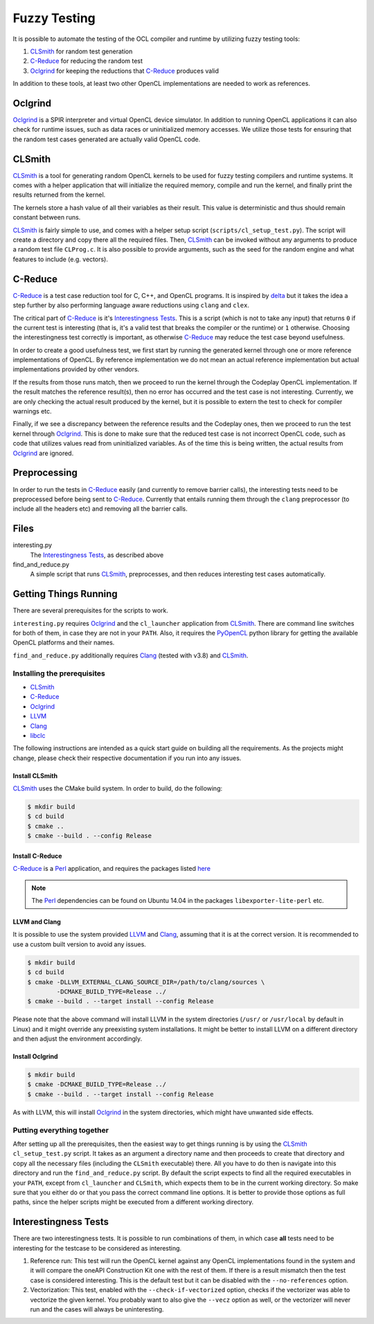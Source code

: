 Fuzzy Testing
=============

It is possible to automate the testing of the OCL compiler and runtime by
utilizing fuzzy testing tools:

1. `CLSmith`_ for random test generation
2. `C-Reduce`_ for reducing the random test
3. `Oclgrind`_ for keeping the reductions that `C-Reduce`_ produces valid

In addition to these tools, at least two other OpenCL implementations are needed
to work as references.

.. _CLSmith:
  https://github.com/ChrisLidbury/CLSmith
.. _OCLgrind:
  https://github.com/jrprice/Oclgrind
.. _C-Reduce:
  https://embed.cs.utah.edu/creduce

Oclgrind
--------

`Oclgrind`_ is a SPIR interpreter and virtual OpenCL device simulator. In
addition to running OpenCL applications it can also check for runtime issues,
such as data races or uninitialized memory accesses. We utilize those tests for
ensuring that the random test cases generated are actually valid OpenCL code.

CLSmith
-------

`CLSmith`_ is a tool for generating random OpenCL kernels to be used for fuzzy
testing compilers and runtime systems. It comes with a helper application that
will initialize the required memory, compile and run the kernel, and finally
print the results returned from the kernel.

The kernels store a hash value of all their variables as their result. This
value is deterministic and thus should remain constant between runs.

`CLSmith`_ is fairly simple to use, and comes with a helper setup script
(``scripts/cl_setup_test.py``). The script will create a directory and copy
there all the required files. Then, `CLSmith`_ can be invoked without any
arguments to produce a random test file ``CLProg.c``. It is also possible to
provide arguments, such as the seed for the random engine and what features to
include (e.g. vectors).

C-Reduce
--------

`C-Reduce`_ is a test case reduction tool for C, C++, and OpenCL programs. It
is inspired by `delta`_ but it takes the idea a step further by also performing
language aware reductions using ``clang`` and ``clex``.

The critical part of `C-Reduce`_ is it's `Interestingness Tests`_. This is a
script (which is not to take any input) that returns ``0`` if the current test
is interesting (that is, it's a valid test that breaks the compiler or the
runtime) or ``1`` otherwise. Choosing the interestingness test correctly is
important, as otherwise `C-Reduce`_ may reduce the test case beyond usefulness.

In order to create a good usefulness test, we first start by running the
generated kernel through one or more reference implementations of OpenCL. By
reference implementation we do not mean an actual reference implementation but
actual implementations provided by other vendors.

If the results from those runs match, then we proceed to run the kernel through
the Codeplay OpenCL implementation. If the result matches the reference
result(s), then no error has occurred and the test case is not interesting.
Currently, we are only checking the actual result produced by the kernel, but
it is possible to extern the test to check for compiler warnings etc.

Finally, if we see a discrepancy between the reference results and the Codeplay
ones, then we proceed to run the test kernel through `Oclgrind`_. This is done
to make sure that the reduced test case is not incorrect OpenCL code, such as
code that utilizes values read from uninitialized variables. As of the time
this is being written, the actual results from `Oclgrind`_ are ignored.

.. _delta:
  http://delta.stage.tigris.org

Preprocessing
-------------

In order to run the tests in `C-Reduce`_ easily (and currently to remove
barrier calls), the interesting tests need to be preprocessed before being sent
to `C-Reduce`_. Currently that entails running them through the ``clang``
preprocessor (to include all the headers etc) and removing all the barrier
calls.

Files
-----

interesting.py
  The `Interestingness Tests`_, as described above

find_and_reduce.py
  A simple script that runs `CLSmith`_, preprocesses, and then reduces
  interesting test cases automatically.

Getting Things Running
----------------------

There are several prerequisites for the scripts to work.

``interesting.py`` requires `Oclgrind`_ and the ``cl_launcher`` application
from `CLSmith`_. There are command line switches for both of them, in case they
are not in your ``PATH``. Also, it requires the `PyOpenCL`_ python library for
getting the available OpenCL platforms and their names.

.. seealso::
 See the builtin ``interesting.py --help`` for more details

``find_and_reduce.py`` additionally requires `Clang`_ (tested with v3.8) and
`CLSmith`_.

.. _Clang:
  http://clang.llvm.org
.. _PyOpenCL:
  https://pypi.org/project/pyopencl/

Installing the prerequisites
############################

* `CLSmith`_
* `C-Reduce`_
* `Oclgrind`_
* `LLVM`_
* `Clang`_
* `libclc`_

The following instructions are intended as a quick start guide on building all
the requirements. As the projects might change, please check their respective
documentation if you run into any issues.

.. _LLVM:
  http://llvm.org
.. _libclc:
  http://libclc.llvm.org

Install CLSmith
^^^^^^^^^^^^^^^

`CLSmith`_ uses the CMake build system. In order to build, do the following:

.. code:: console

  $ mkdir build
  $ cd build
  $ cmake ..
  $ cmake --build . --config Release


Install C-Reduce
^^^^^^^^^^^^^^^^

`C-Reduce`_ is a `Perl`_ application, and requires the packages listed
`here <https://github.com/csmith-project/creduce/blob/master/INSTALL.md#prereqs>`_

.. note::
  The `Perl`_ dependencies can be found on Ubuntu 14.04 in the packages
  ``libexporter-lite-perl`` etc.

.. _Perl:
  https://www.perl.org
.. _Flex:
  https://github.com/westes/flex

LLVM and Clang
^^^^^^^^^^^^^^

It is possible to use the system provided `LLVM`_ and `Clang`_, assuming that it
is at the correct version. It is recommended to use a custom built version to
avoid any issues.

.. code:: console

  $ mkdir build
  $ cd build
  $ cmake -DLLVM_EXTERNAL_CLANG_SOURCE_DIR=/path/to/clang/sources \
          -DCMAKE_BUILD_TYPE=Release ../
  $ cmake --build . --target install --config Release


Please note that the above command will install LLVM in the system directories
(``/usr/`` or ``/usr/local`` by default in Linux) and it might override any
preexisting system installations. It might be better to install LLVM on a
different directory and then adjust the environment accordingly.

Install Oclgrind
^^^^^^^^^^^^^^^^

.. code:: console

  $ mkdir build
  $ cmake -DCMAKE_BUILD_TYPE=Release ../
  $ cmake --build . --target install --config Release


As with LLVM, this will install `Oclgrind`_ in the system directories, which
might have unwanted side effects.

Putting everything together
###########################

After setting up all the prerequisites, then the easiest way to get things
running is by using the `CLSmith`_ ``cl_setup_test.py`` script. It takes as an
argument a directory name and then proceeds to create that directory and copy
all the necessary files (including the ``CLSmith`` executable) there. All you
have to do then is navigate into this directory and run the
``find_and_reduce.py`` script. By default the script expects to find all the
required executables in your ``PATH``, except from ``cl_launcher`` and
``CLSmith``, which expects them to be in the current working directory. So make
sure that you either do or that you pass the correct command line options. It
is better to provide those options as full paths, since the helper scripts
might be executed from a different working directory.

Interestingness Tests
---------------------

There are two interestingness tests. It is possible to run combinations of them,
in which case **all** tests need to be interesting for the testcase to be
considered as interesting.

1. Reference run: This test will run the OpenCL kernel against any OpenCL
   implementations found in the system and it will compare the oneAPI
   Construction Kit one with the rest of them. If there is a result mismatch
   then the test case is considered interesting. This is the default test but
   it can be disabled with the ``--no-references`` option.

2. Vectorization: This test, enabled with the ``--check-if-vectorized`` option,
   checks if the vectorizer was able to vectorize the given kernel. You
   probably want to also give the ``--vecz`` option as well, or the vectorizer
   will never run and the cases will always be uninteresting.
